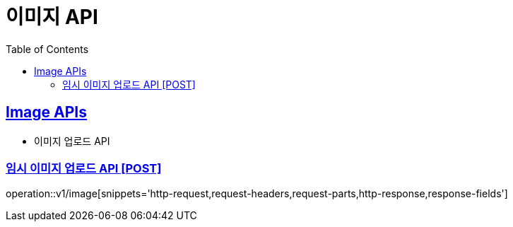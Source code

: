 = 이미지 API
:doctype: book
:icons: font
:source-highlighter: highlightjs
:toc: left
:toclevels: 2
:sectlinks:
:site-url: /build/asciidoc/html5/
:operation-http-request-title: Example Request
:operation-http-response-title: Example Response

== Image APIs
- 이미지 업로드 API

=== 임시 이미지 업로드 API [POST]
operation::v1/image[snippets='http-request,request-headers,request-parts,http-response,response-fields']
